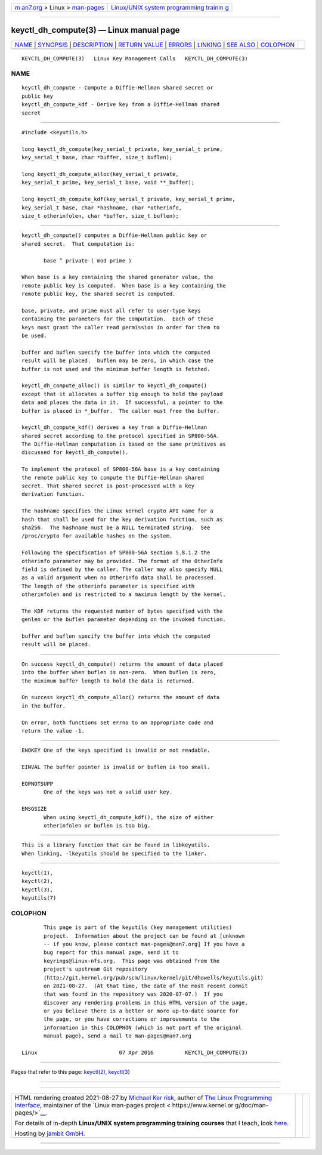 .. container:: page-top

.. container:: nav-bar

   +----------------------------------+----------------------------------+
   | `m                               | `Linux/UNIX system programming   |
   | an7.org <../../../index.html>`__ | trainin                          |
   | > Linux >                        | g <http://man7.org/training/>`__ |
   | `man-pages <../index.html>`__    |                                  |
   +----------------------------------+----------------------------------+

--------------

keyctl_dh_compute(3) — Linux manual page
========================================

+-----------------------------------+-----------------------------------+
| `NAME <#NAME>`__ \|               |                                   |
| `SYNOPSIS <#SYNOPSIS>`__ \|       |                                   |
| `DESCRIPTION <#DESCRIPTION>`__ \| |                                   |
| `RETURN VALUE <#RETURN_VALUE>`__  |                                   |
| \| `ERRORS <#ERRORS>`__ \|        |                                   |
| `LINKING <#LINKING>`__ \|         |                                   |
| `SEE ALSO <#SEE_ALSO>`__ \|       |                                   |
| `COLOPHON <#COLOPHON>`__          |                                   |
+-----------------------------------+-----------------------------------+
| .. container:: man-search-box     |                                   |
+-----------------------------------+-----------------------------------+

::

   KEYCTL_DH_COMPUTE(3)   Linux Key Management Calls   KEYCTL_DH_COMPUTE(3)

NAME
-------------------------------------------------

::

          keyctl_dh_compute - Compute a Diffie-Hellman shared secret or
          public key
          keyctl_dh_compute_kdf - Derive key from a Diffie-Hellman shared
          secret


---------------------------------------------------------

::

          #include <keyutils.h>

          long keyctl_dh_compute(key_serial_t private, key_serial_t prime,
          key_serial_t base, char *buffer, size_t buflen);

          long keyctl_dh_compute_alloc(key_serial_t private,
          key_serial_t prime, key_serial_t base, void **_buffer);

          long keyctl_dh_compute_kdf(key_serial_t private, key_serial_t prime,
          key_serial_t base, char *hashname, char *otherinfo,
          size_t otherinfolen, char *buffer, size_t buflen);


---------------------------------------------------------------

::

          keyctl_dh_compute() computes a Diffie-Hellman public key or
          shared secret.  That computation is:

                 base ^ private ( mod prime )

          When base is a key containing the shared generator value, the
          remote public key is computed.  When base is a key containing the
          remote public key, the shared secret is computed.

          base, private, and prime must all refer to user-type keys
          containing the parameters for the computation.  Each of these
          keys must grant the caller read permission in order for them to
          be used.

          buffer and buflen specify the buffer into which the computed
          result will be placed.  buflen may be zero, in which case the
          buffer is not used and the minimum buffer length is fetched.

          keyctl_dh_compute_alloc() is similar to keyctl_dh_compute()
          except that it allocates a buffer big enough to hold the payload
          data and places the data in it.  If successful, a pointer to the
          buffer is placed in *_buffer.  The caller must free the buffer.

          keyctl_dh_compute_kdf() derives a key from a Diffie-Hellman
          shared secret according to the protocol specified in SP800-56A.
          The Diffie-Hellman computation is based on the same primitives as
          discussed for keyctl_dh_compute().

          To implement the protocol of SP800-56A base is a key containing
          the remote public key to compute the Diffie-Hellman shared
          secret. That shared secret is post-processed with a key
          derivation function.

          The hashname specifies the Linux kernel crypto API name for a
          hash that shall be used for the key derivation function, such as
          sha256.  The hashname must be a NULL terminated string.  See
          /proc/crypto for available hashes on the system.

          Following the specification of SP800-56A section 5.8.1.2 the
          otherinfo parameter may be provided. The format of the OtherInfo
          field is defined by the caller. The caller may also specify NULL
          as a valid argument when no OtherInfo data shall be processed.
          The length of the otherinfo parameter is specified with
          otherinfolen and is restricted to a maximum length by the kernel.

          The KDF returns the requested number of bytes specified with the
          genlen or the buflen parameter depending on the invoked function.

          buffer and buflen specify the buffer into which the computed
          result will be placed.


-----------------------------------------------------------------

::

          On success keyctl_dh_compute() returns the amount of data placed
          into the buffer when buflen is non-zero.  When buflen is zero,
          the minimum buffer length to hold the data is returned.

          On success keyctl_dh_compute_alloc() returns the amount of data
          in the buffer.

          On error, both functions set errno to an appropriate code and
          return the value -1.


-----------------------------------------------------

::

          ENOKEY One of the keys specified is invalid or not readable.

          EINVAL The buffer pointer is invalid or buflen is too small.

          EOPNOTSUPP
                 One of the keys was not a valid user key.

          EMSGSIZE
                 When using keyctl_dh_compute_kdf(), the size of either
                 otherinfolen or buflen is too big.


-------------------------------------------------------

::

          This is a library function that can be found in libkeyutils.
          When linking, -lkeyutils should be specified to the linker.


---------------------------------------------------------

::

          keyctl(1),
          keyctl(2),
          keyctl(3),
          keyutils(7)

COLOPHON
---------------------------------------------------------

::

          This page is part of the keyutils (key management utilities)
          project.  Information about the project can be found at [unknown
          -- if you know, please contact man-pages@man7.org] If you have a
          bug report for this manual page, send it to
          keyrings@linux-nfs.org.  This page was obtained from the
          project's upstream Git repository
          ⟨http://git.kernel.org/pub/scm/linux/kernel/git/dhowells/keyutils.git⟩
          on 2021-08-27.  (At that time, the date of the most recent commit
          that was found in the repository was 2020-07-07.)  If you
          discover any rendering problems in this HTML version of the page,
          or you believe there is a better or more up-to-date source for
          the page, or you have corrections or improvements to the
          information in this COLOPHON (which is not part of the original
          manual page), send a mail to man-pages@man7.org

   Linux                          07 Apr 2016          KEYCTL_DH_COMPUTE(3)

--------------

Pages that refer to this page: `keyctl(2) <../man2/keyctl.2.html>`__, 
`keyctl(3) <../man3/keyctl.3.html>`__

--------------

--------------

.. container:: footer

   +-----------------------+-----------------------+-----------------------+
   | HTML rendering        |                       | |Cover of TLPI|       |
   | created 2021-08-27 by |                       |                       |
   | `Michael              |                       |                       |
   | Ker                   |                       |                       |
   | risk <https://man7.or |                       |                       |
   | g/mtk/index.html>`__, |                       |                       |
   | author of `The Linux  |                       |                       |
   | Programming           |                       |                       |
   | Interface <https:     |                       |                       |
   | //man7.org/tlpi/>`__, |                       |                       |
   | maintainer of the     |                       |                       |
   | `Linux man-pages      |                       |                       |
   | project <             |                       |                       |
   | https://www.kernel.or |                       |                       |
   | g/doc/man-pages/>`__. |                       |                       |
   |                       |                       |                       |
   | For details of        |                       |                       |
   | in-depth **Linux/UNIX |                       |                       |
   | system programming    |                       |                       |
   | training courses**    |                       |                       |
   | that I teach, look    |                       |                       |
   | `here <https://ma     |                       |                       |
   | n7.org/training/>`__. |                       |                       |
   |                       |                       |                       |
   | Hosting by `jambit    |                       |                       |
   | GmbH                  |                       |                       |
   | <https://www.jambit.c |                       |                       |
   | om/index_en.html>`__. |                       |                       |
   +-----------------------+-----------------------+-----------------------+

--------------

.. container:: statcounter

   |Web Analytics Made Easy - StatCounter|

.. |Cover of TLPI| image:: https://man7.org/tlpi/cover/TLPI-front-cover-vsmall.png
   :target: https://man7.org/tlpi/
.. |Web Analytics Made Easy - StatCounter| image:: https://c.statcounter.com/7422636/0/9b6714ff/1/
   :class: statcounter
   :target: https://statcounter.com/
